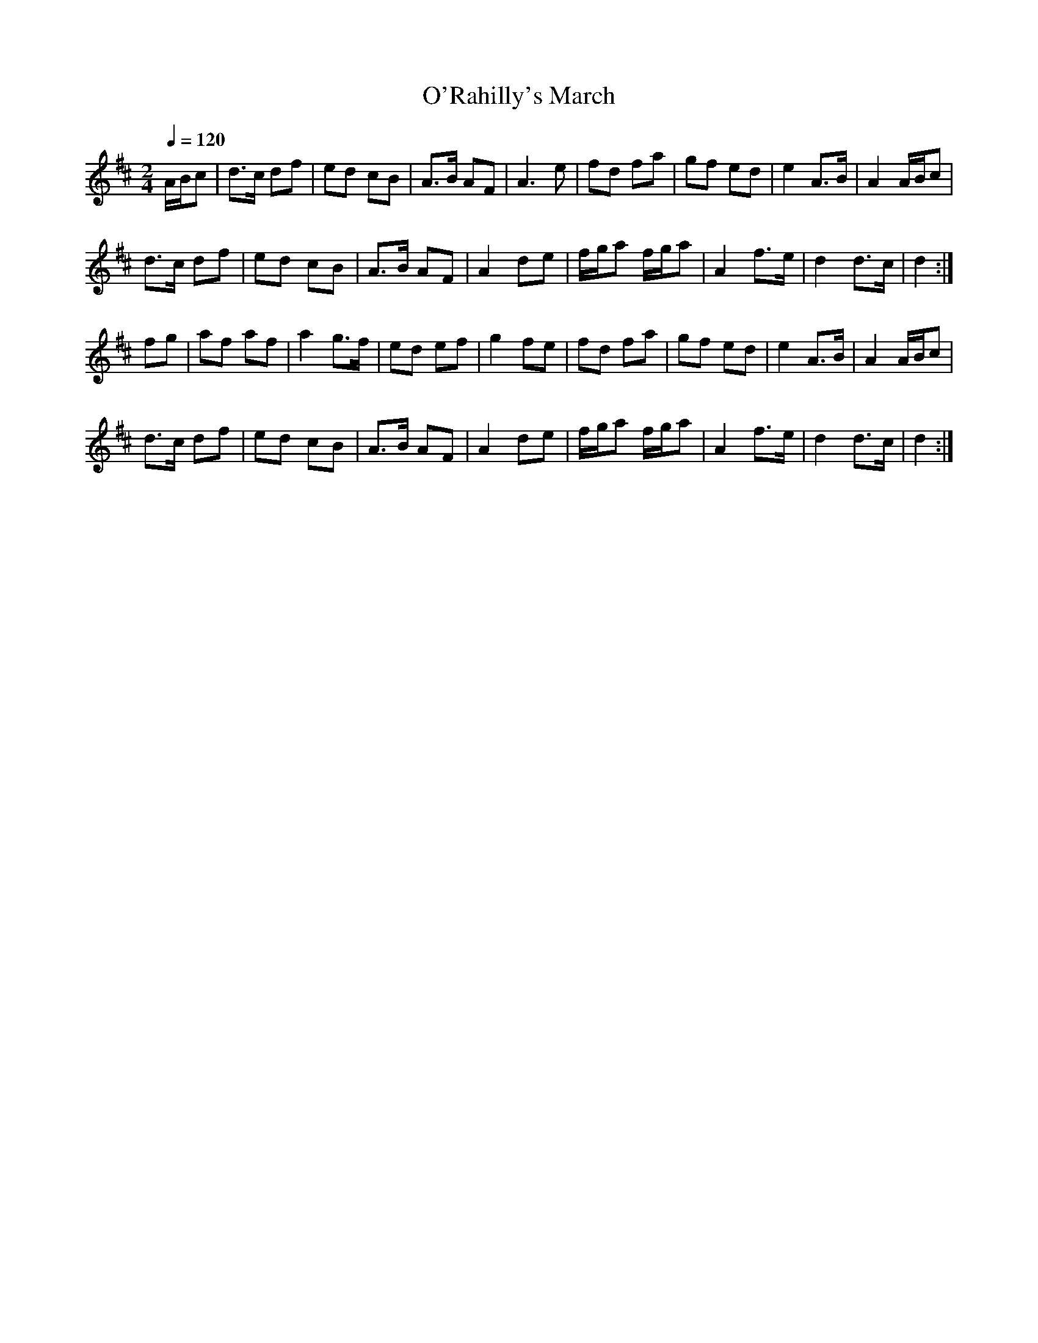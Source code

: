 X: 22
T:O'Rahilly's March
R:March
Z:added by Alf 
M:2/4
L:1/8
Q:1/4=120
K:D
A/B/c|d3/2c/2 df|ed cB|A3/2B/2 AF|A3e|fd fa|gf ed|e2 A3/2B/2|A2 A/B/c|
d3/2c/2 df|ed cB|A3/2B/2 AF|A2 de|f/2g/2a f/2g/2a|A2 f3/2e/2|d2 d3/2c/2|d2:|
fg|af af|a2 g3/2f/2|ed ef|g2 fe|fd fa|gf ed|e2 A3/2B/2|A2 A/2B/2c|
d3/2c/2 df|ed cB|A3/2B/2 AF|A2 de|f/2g/2a f/2g/2a|A2 f3/2e/2|d2 d3/2c/2|d2:|
